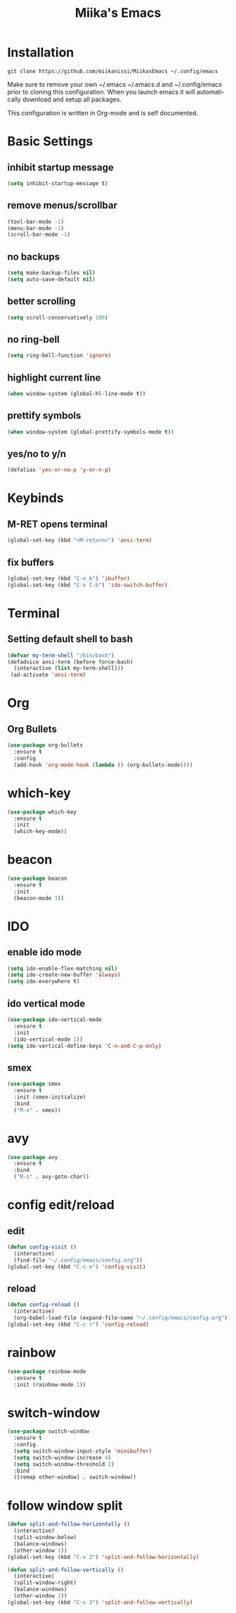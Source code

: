 #+STARTUP: overview
#+TITLE: Miika's Emacs
#+CREATOR: Miika Nissi
#+LANGUAGE: en
#+OPTIONS: num:nil
#+ATTR_HTML: :style margin-left: auto; margin-right: auto;
* Installation
=git clone https://github.com/miikanissi/MiikasEmacs ~/.config/emacs=

Make sure to remove your own ~/.emacs ~/.emacs.d and ~/.config/emacs prior to cloning this configuration. When you launch emacs it will automatically download and setup all packages.

This configuration is written in Org-mode and is self documented. 

* Basic Settings
** inhibit startup message
#+begin_src emacs-lisp
(setq inhibit-startup-message t)
#+end_src
** remove menus/scrollbar
#+begin_src emacs-lisp
(tool-bar-mode -1)
(menu-bar-mode -1)
(scroll-bar-mode -1)
#+end_src
** no backups
#+begin_src emacs-lisp
(setq make-backup-files nil)
(setq auto-save-default nil)
#+end_src
** better scrolling
#+begin_src emacs-lisp
(setq scroll-conservatively 100)
#+end_src
** no ring-bell
#+begin_src emacs-lisp
(setq ring-bell-function 'ignore)
#+end_src
** highlight current line
#+begin_src emacs-lisp
(when window-system (global-hl-line-mode t))
#+end_src
** prettify symbols
#+begin_src emacs-lisp
(when window-system (global-prettify-symbols-mode t))
#+end_src
** yes/no to y/n
#+begin_src emacs-lisp
(defalias 'yes-or-no-p 'y-or-n-p)
#+end_src
* Keybinds
** M-RET opens terminal
#+begin_src emacs-lisp
(global-set-key (kbd "<M-return>") 'ansi-term)
#+end_src
** fix buffers
#+begin_src emacs-lisp
  (global-set-key (kbd "C-x b") 'ibuffer)
  (global-set-key (kbd "C-x C-b") 'ido-switch-buffer)
#+end_src
* Terminal
** Setting default shell to bash
#+begin_src emacs-lisp
  (defvar my-term-shell "/bin/bash")
  (defadvice ansi-term (before force-bash)
    (interactive (list my-term-shell)))
   (ad-activate 'ansi-term)
#+end_src

* Org
** Org Bullets
#+begin_src emacs-lisp
  (use-package org-bullets
    :ensure t
    :config
    (add-hook 'org-mode-hook (lambda () (org-bullets-mode))))
#+end_src
* which-key
#+begin_src emacs-lisp
(use-package which-key
  :ensure t
  :init
  (which-key-mode))
#+end_src
* beacon
#+begin_src emacs-lisp
(use-package beacon
  :ensure t
  :init
  (beacon-mode 1))
#+end_src
* IDO
** enable ido mode
#+begin_src emacs-lisp
(setq ido-enable-flex-matching nil)
(setq ido-create-new-buffer 'always)
(setq ido-everywhere t)
#+end_src
** ido vertical mode
#+begin_src emacs-lisp
  (use-package ido-vertical-mode
    :ensure t
    :init
    (ido-vertical-mode 1))
  (setq ido-vertical-define-keys 'C-n-and-C-p-only)
#+end_src
** smex
#+begin_src emacs-lisp
  (use-package smex
    :ensure t
    :init (smex-initialize)
    :bind
    ("M-x" . smex))
#+end_src
* avy
#+begin_src emacs-lisp
  (use-package avy
    :ensure t
    :bind
    ("M-s" . avy-goto-char))
#+end_src
* config edit/reload
** edit
#+begin_src emacs-lisp
  (defun config-visit ()
    (interactive)
    (find-file "~/.config/emacs/config.org"))
  (global-set-key (kbd "C-c e") 'config-visit)
#+end_src
** reload
#+begin_src emacs-lisp
  (defun config-reload ()
    (interactive)
    (org-babel-load-file (expand-file-name "~/.config/emacs/config.org")))
  (global-set-key (kbd "C-c r") 'config-reload)
#+end_src
* rainbow
#+begin_src emacs-lisp
  (use-package rainbow-mode
    :ensure t
    :init (rainbow-mode 1))
#+end_src
* switch-window
#+begin_src emacs-lisp
  (use-package switch-window
    :ensure t
    :config
    (setq switch-window-input-style 'minibuffer)
    (setq switch-window-increase 4)
    (setq switch-window-threshold 2)
    :bind
    ([remap other-window] . switch-window))
#+end_src
* follow window split
#+begin_src emacs-lisp
  (defun split-and-follow-horizontally ()
    (interactive)
    (split-window-below)
    (balance-windows)
    (other-window 1))
  (global-set-key (kbd "C-x 2") 'split-and-follow-horizontally)

  (defun split-and-follow-vertically ()
    (interactive)
    (split-window-right)
    (balance-windows)
    (other-window 1))
  (global-set-key (kbd "C-x 3") 'split-and-follow-vertically)
#+end_src
